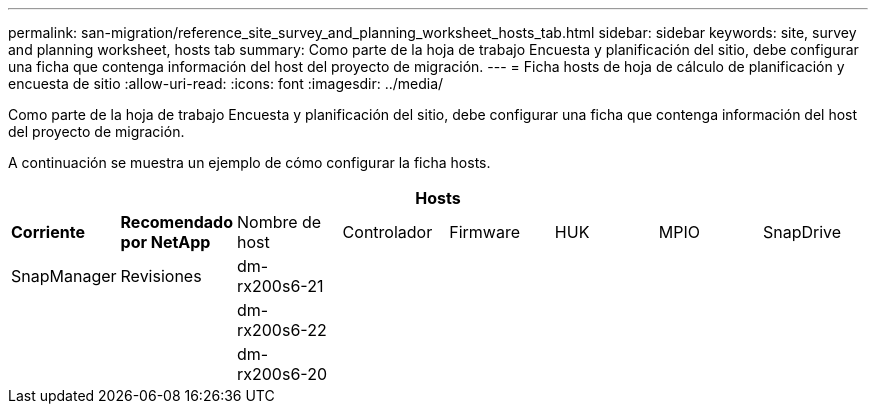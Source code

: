 ---
permalink: san-migration/reference_site_survey_and_planning_worksheet_hosts_tab.html 
sidebar: sidebar 
keywords: site, survey and planning worksheet, hosts tab 
summary: Como parte de la hoja de trabajo Encuesta y planificación del sitio, debe configurar una ficha que contenga información del host del proyecto de migración. 
---
= Ficha hosts de hoja de cálculo de planificación y encuesta de sitio
:allow-uri-read: 
:icons: font
:imagesdir: ../media/


[role="lead"]
Como parte de la hoja de trabajo Encuesta y planificación del sitio, debe configurar una ficha que contenga información del host del proyecto de migración.

A continuación se muestra un ejemplo de cómo configurar la ficha hosts.

[cols="8*"]
|===
8+| Hosts 


 a| 
*Corriente*
 a| 
*Recomendado por NetApp*



 a| 
Nombre de host
 a| 
Controlador
 a| 
Firmware
 a| 
HUK
 a| 
MPIO
 a| 
SnapDrive
 a| 
SnapManager
 a| 
Revisiones



 a| 
dm-rx200s6-21
 a| 
 a| 
 a| 
 a| 
 a| 
 a| 
 a| 



 a| 
dm-rx200s6-22
 a| 
 a| 
 a| 
 a| 
 a| 
 a| 
 a| 



 a| 
dm-rx200s6-20
 a| 
 a| 
 a| 
 a| 
 a| 
 a| 
 a| 

|===